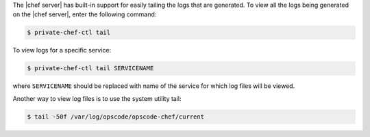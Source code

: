 .. The contents of this file may be included in multiple topics (using the includes directive).
.. The contents of this file should be modified in a way that preserves its ability to appear in multiple topics.

The |chef server| has built-in support for easily tailing the logs that are generated. To view all the logs being generated on the |chef server|, enter the following command:

.. code-block:: bash

   $ private-chef-ctl tail

To view logs for a specific service:

.. code-block:: bash

   $ private-chef-ctl tail SERVICENAME

where ``SERVICENAME`` should be replaced with name of the service for which log files will be viewed.

Another way to view log files is to use the system utility tail:

.. code-block:: bash

   $ tail -50f /var/log/opscode/opscode-chef/current



